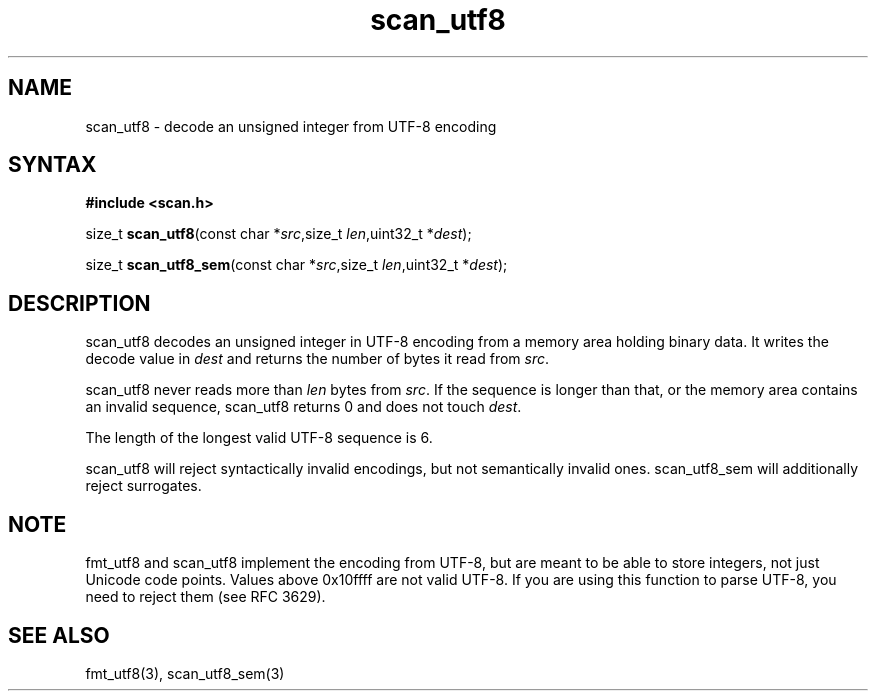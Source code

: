 .TH scan_utf8 3
.SH NAME
scan_utf8 \- decode an unsigned integer from UTF-8 encoding
.SH SYNTAX
.B #include <scan.h>

size_t \fBscan_utf8\fP(const char *\fIsrc\fR,size_t \fIlen\fR,uint32_t *\fIdest\fR);

size_t \fBscan_utf8_sem\fP(const char *\fIsrc\fR,size_t \fIlen\fR,uint32_t *\fIdest\fR);
.SH DESCRIPTION
scan_utf8 decodes an unsigned integer in UTF-8 encoding from a memory
area holding binary data.  It writes the decode value in \fIdest\fR and
returns the number of bytes it read from \fIsrc\fR.

scan_utf8 never reads more than \fIlen\fR bytes from \fIsrc\fR.  If the
sequence is longer than that, or the memory area contains an invalid
sequence, scan_utf8 returns 0 and does not touch \fIdest\fR.

The length of the longest valid UTF-8 sequence is 6.

scan_utf8 will reject syntactically invalid encodings, but not
semantically invalid ones. scan_utf8_sem will additionally reject
surrogates.
.SH NOTE
fmt_utf8 and scan_utf8 implement the encoding from UTF-8, but are meant
to be able to store integers, not just Unicode code points.  Values
above 0x10ffff are not valid UTF-8.  If you are using this function to
parse UTF-8, you need to reject them (see RFC 3629).
.SH "SEE ALSO"
fmt_utf8(3), scan_utf8_sem(3)
